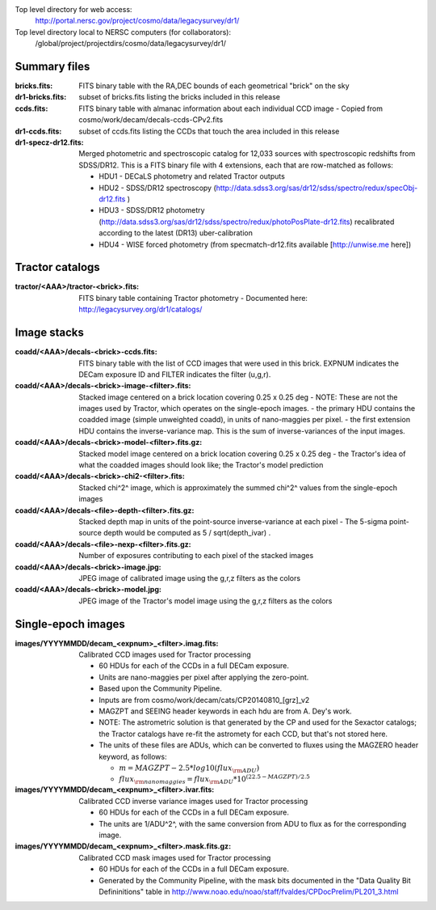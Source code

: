 .. title: Legacy survey files
.. slug: files
.. tags: mathjax
.. description:

Top level directory for web access:
  http://portal.nersc.gov/project/cosmo/data/legacysurvey/dr1/

Top level directory local to NERSC computers (for collaborators):
  /global/project/projectdirs/cosmo/data/legacysurvey/dr1/

Summary files
=============

:bricks.fits: FITS binary table with the RA,DEC bounds of each geometrical "brick" on the sky
:dr1-bricks.fits: subset of bricks.fits listing the bricks included in this release
:ccds.fits: FITS binary table with almanac information about each individual CCD image
  - Copied from cosmo/work/decam/decals-ccds-CPv2.fits
:dr1-ccds.fits: subset of ccds.fits listing the CCDs that touch the area included in this release
:dr1-specz-dr12.fits: Merged photometric and spectroscopic catalog for 12,033 sources with spectroscopic redshifts from SDSS/DR12.  This is a FITS binary file with 4 extensions, each that are row-matched as follows:

  - HDU1 - DECaLS photometry and related Tractor outputs
  - HDU2 - SDSS/DR12 spectroscopy (http://data.sdss3.org/sas/dr12/sdss/spectro/redux/specObj-dr12.fits ) 
  - HDU3 - SDSS/DR12 photometry (http://data.sdss3.org/sas/dr12/sdss/spectro/redux/photoPosPlate-dr12.fits) recalibrated according to the latest (DR13) uber-calibration
  - HDU4 - WISE forced photometry (from specmatch-dr12.fits available [http://unwise.me here])

Tractor catalogs
================

:tractor/<AAA>/tractor-<brick>.fits: FITS binary table containing Tractor photometry
  - Documented here: http://legacysurvey.org/dr1/catalogs/

Image stacks
============

:coadd/<AAA>/decals-<brick>-ccds.fits: FITS binary table with the list of CCD images that were used in this brick.
   EXPNUM indicates the DECam exposure ID and FILTER indicates the filter (u,g,r).
:coadd/<AAA>/decals-<brick>-image-<filter>.fits: Stacked image centered on a brick location covering 0.25 x 0.25 deg
  - NOTE: These are not the images used by Tractor, which operates on the single-epoch images.
  - the primary HDU contains the coadded image (simple unweighted coadd), in units of nano-maggies per pixel.
  - the first extension HDU contains the inverse-variance map.  This is the sum of inverse-variances of the input images.
:coadd/<AAA>/decals-<brick>-model-<filter>.fits.gz: Stacked model image centered on a brick location covering 0.25 x 0.25 deg
  - the Tractor's idea of what the coadded images should look like; the Tractor's model prediction
:coadd/<AAA>/decals-<brick>-chi2-<filter>.fits: Stacked chi^2^ image, which is approximately the summed chi^2^ values from the single-epoch images
:coadd/<AAA>/decals-<file>-depth-<filter>.fits.gz: Stacked depth map in units of the point-source inverse-variance at each pixel
  - The 5-sigma point-source depth would be computed as 5 / sqrt(depth_ivar) .
:coadd/<AAA>/decals-<file>-nexp-<filter>.fits.gz: Number of exposures contributing to each pixel of the stacked images
:coadd/<AAA>/decals-<brick>-image.jpg: JPEG image of calibrated image using the g,r,z filters as the colors
:coadd/<AAA>/decals-<brick>-model.jpg: JPEG image of the Tractor's model image using the g,r,z filters as the colors

Single-epoch images
===================

:images/YYYYMMDD/decam_<expnum>_<filter>.imag.fits: Calibrated CCD images used for Tractor processing

  - 60 HDUs for each of the CCDs in a full DECam exposure.
  - Units are nano-maggies per pixel after applying the zero-point.
  - Based upon the Community Pipeline.
  - Inputs are from cosmo/work/decam/cats/CP20140810_[grz]_v2
  - MAGZPT and SEEING header keywords in each hdu are from A. Dey's work.
  - NOTE: The astrometric solution is that generated by the CP and used for the Sexactor catalogs; the Tractor catalogs have re-fit the astromety for each CCD, but that's not stored here.
  - The units of these files are ADUs, which can be converted to fluxes using the MAGZERO header keyword, as follows:

    - :math:`m = MAGZPT - 2.5 * log10(flux_{\rm ADU})`
    - :math:`flux_{\rm nanomaggies} = flux_{\rm ADU} * 10^{(22.5 - MAGZPT)/2.5}`

:images/YYYYMMDD/decam_<expnum>_<filter>.ivar.fits: Calibrated CCD inverse variance images used for Tractor processing

  - 60 HDUs for each of the CCDs in a full DECam exposure.
  - The units are 1/ADU^2^, with the same conversion from ADU to flux as for the corresponding image.

:images/YYYYMMDD/decam_<expnum>_<filter>.mask.fits.gz: Calibrated CCD mask images used for Tractor processing

  - 60 HDUs for each of the CCDs in a full DECam exposure.
  - Generated by the Community Pipeline, with the mask bits documented in the "Data Quality Bit Defininitions" table in http://www.noao.edu/noao/staff/fvaldes/CPDocPrelim/PL201_3.html

